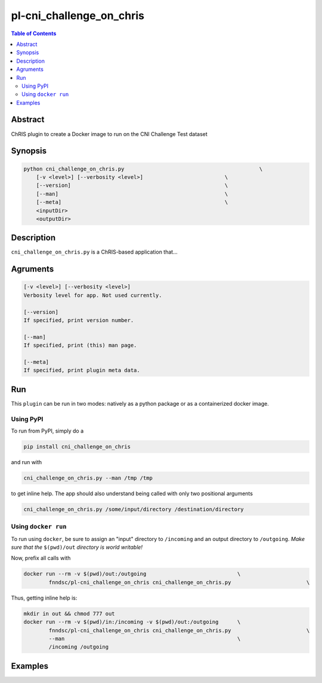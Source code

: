 pl-cni_challenge_on_chris
================================

.. image:: https://badge.fury.io/py/cni_challenge_on_chris.svg
    :target: https://badge.fury.io/py/cni_challenge_on_chris

.. image:: https://travis-ci.org/FNNDSC/cni_challenge_on_chris.svg?branch=master
    :target: https://travis-ci.org/FNNDSC/cni_challenge_on_chris

.. image:: https://img.shields.io/badge/python-3.5%2B-blue.svg
    :target: https://badge.fury.io/py/pl-cni_challenge_on_chris

.. contents:: Table of Contents


Abstract
--------

ChRIS plugin to create a Docker image to run on the CNI Challenge Test dataset


Synopsis
--------

.. code::

    python cni_challenge_on_chris.py                                           \
        [-v <level>] [--verbosity <level>]                          \
        [--version]                                                 \
        [--man]                                                     \
        [--meta]                                                    \
        <inputDir>
        <outputDir> 

Description
-----------

``cni_challenge_on_chris.py`` is a ChRIS-based application that...

Agruments
---------

.. code::

    [-v <level>] [--verbosity <level>]
    Verbosity level for app. Not used currently.

    [--version]
    If specified, print version number. 
    
    [--man]
    If specified, print (this) man page.

    [--meta]
    If specified, print plugin meta data.


Run
----

This ``plugin`` can be run in two modes: natively as a python package or as a containerized docker image.

Using PyPI
~~~~~~~~~~

To run from PyPI, simply do a 

.. code:: bash

    pip install cni_challenge_on_chris

and run with

.. code:: bash

    cni_challenge_on_chris.py --man /tmp /tmp

to get inline help. The app should also understand being called with only two positional arguments

.. code:: bash

    cni_challenge_on_chris.py /some/input/directory /destination/directory


Using ``docker run``
~~~~~~~~~~~~~~~~~~~~

To run using ``docker``, be sure to assign an "input" directory to ``/incoming`` and an output directory to ``/outgoing``. *Make sure that the* ``$(pwd)/out`` *directory is world writable!*

Now, prefix all calls with 

.. code:: bash

    docker run --rm -v $(pwd)/out:/outgoing                             \
            fnndsc/pl-cni_challenge_on_chris cni_challenge_on_chris.py                        \

Thus, getting inline help is:

.. code:: bash

    mkdir in out && chmod 777 out
    docker run --rm -v $(pwd)/in:/incoming -v $(pwd)/out:/outgoing      \
            fnndsc/pl-cni_challenge_on_chris cni_challenge_on_chris.py                        \
            --man                                                       \
            /incoming /outgoing

Examples
--------





